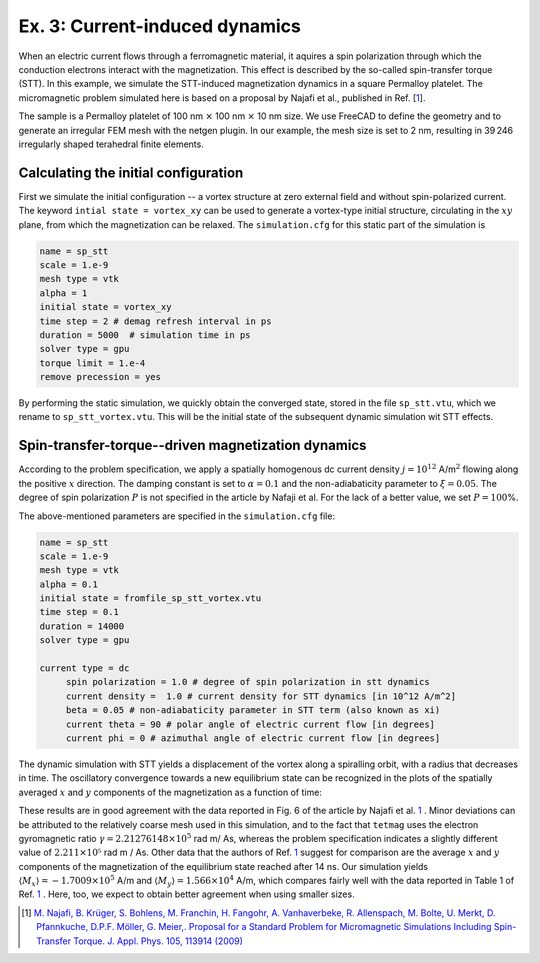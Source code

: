Ex. 3: Current-induced dynamics
===============================

When an electric current flows through a ferromagnetic material, it aquires a spin polarization through which the conduction electrons interact with the magnetization. This effect is described by the so-called spin-transfer torque (STT).
In this example, we simulate the STT-induced magnetization dynamics in a square Permalloy platelet. The micromagnetic problem simulated here is based on a proposal by Najafi et al., published in Ref.  [\ 1_\ ].

The sample is a Permalloy platelet of 100 nm :math:`\times` 100 nm :math:`\times` 10 nm size. We use FreeCAD to define the geometry and to generate an irregular FEM mesh with the netgen plugin. In our example, the mesh size is set to 2 nm, resulting in 39 246 irregularly shaped terahedral finite elements.

Calculating the initial configuration
-------------------------------------

First we simulate the initial configuration -- a vortex structure at zero external field and without spin-polarized current. The keyword ``intial state = vortex_xy`` can be used to generate a vortex-type initial structure, circulating in the :math:`xy` plane, from which the magnetization can be relaxed.
The ``simulation.cfg`` for this static part of the simulation is

.. code-block:: RST

	name = sp_stt
	scale = 1.e-9
	mesh type = vtk
	alpha = 1
	initial state = vortex_xy
	time step = 2 # demag refresh interval in ps
	duration = 5000  # simulation time in ps
	solver type = gpu
	torque limit = 1.e-4
	remove precession = yes


By performing the static simulation, we quickly obtain the converged state, stored in the file ``sp_stt.vtu``, which we rename to ``sp_stt_vortex.vtu``. This will be the initial state of the subsequent dynamic simulation wit STT effects.


.. image:: ./../figs/example3/static_vortex.png

	   
Spin-transfer-torque--driven magnetization dynamics
---------------------------------------------------

According to the problem specification, we apply a spatially homogenous dc current density :math:`j = 10^{12}` A/m\ :math:`^2` flowing along the positive :math:`x` direction. The damping constant is set to :math:`\alpha=0.1` and the non-adiabaticity parameter to :math:`\xi=0.05`. The degree of spin polarization :math:`P` is not specified in the article by Nafaji et al. For the lack of a better value, we set :math:`P=100`\%.

The above-mentioned parameters are specified in the ``simulation.cfg`` file:


	   
.. code-block:: R

   name = sp_stt
   scale = 1.e-9
   mesh type = vtk
   alpha = 0.1
   initial state = fromfile_sp_stt_vortex.vtu
   time step = 0.1 
   duration = 14000  
   solver type = gpu
		
   current type = dc 
	spin polarization = 1.0 # degree of spin polarization in stt dynamics
	current density =  1.0 # current density for STT dynamics [in 10^12 A/m^2] 
	beta = 0.05 # non-adiabaticity parameter in STT term (also known as xi)
	current theta = 90 # polar angle of electric current flow [in degrees]
	current phi = 0 # azimuthal angle of electric current flow [in degrees]


The dynamic simulation with STT yields a displacement of the vortex along a spiralling orbit, with a radius that decreases in time. The oscillatory convergence towards a new equilibrium state can be recognized in the plots of the spatially averaged :math:`x` and :math:`y` components of the magnetization as a function of time:

.. image:: ./../figs/example3/mxmy_vs_t.png

These results are in good agreement with the data reported in Fig. 6 of the article by Najafi et al. 1_ . Minor deviations can be attributed to the relatively coarse mesh used in this simulation, and to the fact that ``tetmag`` uses the electron gyromagnetic ratio :math:`\gamma=2.21276148\times 10^5` rad m/ As, whereas the problem specification indicates a slightly different value of :math:`2.211\times 10⁵` rad m / As.
Other data that the authors of Ref. 1_ suggest for comparison are the average :math:`x` and :math:`y` components of the magnetization of the equilibrium state reached after 14 ns. Our simulation yields :math:`\langle M_x\rangle = -1.7009\times 10^5` A/m and  :math:`\langle M_y\rangle = 1.566  \times 10^4` A/m, which compares fairly well with the data reported in Table 1 of Ref. 1_ . Here, too, we expect to obtain better agreement when using smaller sizes.

.. [1] `M. Najafi, B. Krüger, S. Bohlens, M. Franchin, H. Fangohr, A. Vanhaverbeke, R. Allenspach, M. Bolte, U. Merkt, D. Pfannkuche, D.P.F. Möller, G. Meier,. Proposal for a Standard Problem for Micromagnetic Simulations Including Spin-Transfer Torque. J. Appl. Phys. 105, 113914 (2009) <https://doi.org/10.1063/1.3126702>`_
 
